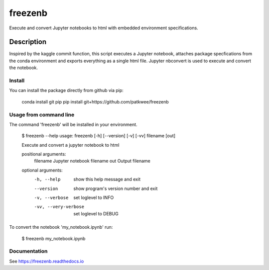 ========
freezenb
========


Execute and convert Jupyter notebooks to html with embedded environment specifications.


Description
===========

Inspired by the kaggle commit function, this script executes a Jupyter notebook, attaches
package specfications from the conda environment and exports everything as a single html file.
Jupyter nbconvert is used to execute and convert the notebook. 


Install
-------
You can install the package directly from github via pip:
    
    conda install git pip
    pip install git+https://github.com/patkwee/freezenb



Usage from command line
-----------------------
The command 'freezenb' will be installed in your environment.

    $ freezenb --help
    usage: freezenb [-h] [--version] [-v] [-vv] filename [out]

    Execute and convert a jupyter notebook to html

    positional arguments:
      filename             Jupyter notebook filename
      out                  Output filename

    optional arguments:
      -h, --help           show this help message and exit
      --version            show program's version number and exit
      -v, --verbose        set loglevel to INFO
      -vv, --very-verbose  set loglevel to DEBUG

To convert the notebook 'my_notebook.ipynb' run:

    $ freezenb my_notebook.ipynb


Documentation
-------------
See https://freezenb.readthedocs.io